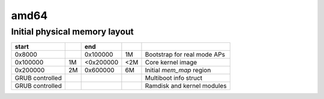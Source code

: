 amd64
=====

Initial physical memory layout
------------------------------

================ == ========= === ===========================
start               end
================ == ========= === ===========================
0x8000              0x100000  1M  Bootstrap for real mode APs
0x100000         1M <0x200000 <2M Core kernel image
0x200000         2M 0x600000  6M  Initial `mem_map` region
GRUB controlled                   Multiboot info struct
GRUB controlled                   Ramdisk and kernel modules
================ == ========= === ===========================
